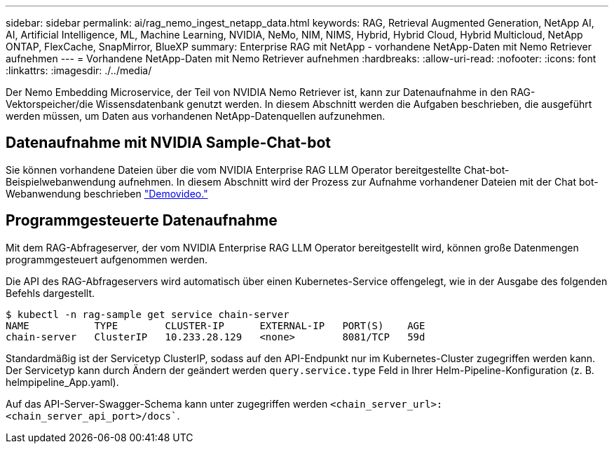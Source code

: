 ---
sidebar: sidebar 
permalink: ai/rag_nemo_ingest_netapp_data.html 
keywords: RAG, Retrieval Augmented Generation, NetApp AI, AI, Artificial Intelligence, ML, Machine Learning, NVIDIA, NeMo, NIM, NIMS, Hybrid, Hybrid Cloud, Hybrid Multicloud, NetApp ONTAP, FlexCache, SnapMirror, BlueXP 
summary: Enterprise RAG mit NetApp - vorhandene NetApp-Daten mit Nemo Retriever aufnehmen 
---
= Vorhandene NetApp-Daten mit Nemo Retriever aufnehmen
:hardbreaks:
:allow-uri-read: 
:nofooter: 
:icons: font
:linkattrs: 
:imagesdir: ./../media/


[role="lead"]
Der Nemo Embedding Microservice, der Teil von NVIDIA Nemo Retriever ist, kann zur Datenaufnahme in den RAG-Vektorspeicher/die Wissensdatenbank genutzt werden. In diesem Abschnitt werden die Aufgaben beschrieben, die ausgeführt werden müssen, um Daten aus vorhandenen NetApp-Datenquellen aufzunehmen.



== Datenaufnahme mit NVIDIA Sample-Chat-bot

Sie können vorhandene Dateien über die vom NVIDIA Enterprise RAG LLM Operator bereitgestellte Chat-bot-Beispielwebanwendung aufnehmen. In diesem Abschnitt wird der Prozess zur Aufnahme vorhandener Dateien mit der Chat bot-Webanwendung beschrieben link:https://netapp.hosted.panopto.com/Panopto/Pages/Viewer.aspx?id=f718b504-d89b-497e-bd25-b13400d0bfbf&start=57["Demovideo."]



== Programmgesteuerte Datenaufnahme

Mit dem RAG-Abfrageserver, der vom NVIDIA Enterprise RAG LLM Operator bereitgestellt wird, können große Datenmengen programmgesteuert aufgenommen werden.

Die API des RAG-Abfrageservers wird automatisch über einen Kubernetes-Service offengelegt, wie in der Ausgabe des folgenden Befehls dargestellt.

[source]
----
$ kubectl -n rag-sample get service chain-server
NAME           TYPE        CLUSTER-IP      EXTERNAL-IP   PORT(S)    AGE
chain-server   ClusterIP   10.233.28.129   <none>        8081/TCP   59d
----
Standardmäßig ist der Servicetyp ClusterIP, sodass auf den API-Endpunkt nur im Kubernetes-Cluster zugegriffen werden kann. Der Servicetyp kann durch Ändern der geändert werden `query.service.type` Feld in Ihrer Helm-Pipeline-Konfiguration (z. B. helmpipeline_App.yaml).

Auf das API-Server-Swagger-Schema kann unter zugegriffen werden `<chain_server_url>:<chain_server_api_port>/docs``.
